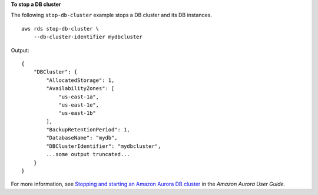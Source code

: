 **To stop a DB cluster**

The following ``stop-db-cluster`` example stops a DB cluster and its DB instances. ::

    aws rds stop-db-cluster \
        --db-cluster-identifier mydbcluster

Output::

    {
        "DBCluster": {
            "AllocatedStorage": 1,
            "AvailabilityZones": [
                "us-east-1a",
                "us-east-1e",
                "us-east-1b"
            ],
            "BackupRetentionPeriod": 1,
            "DatabaseName": "mydb",
            "DBClusterIdentifier": "mydbcluster",
            ...some output truncated...
        }
    }

For more information, see `Stopping and starting an Amazon Aurora DB cluster <https://docs.aws.amazon.com/AmazonRDS/latest/AuroraUserGuide/aurora-cluster-stop-start.html>`__ in the *Amazon Aurora User Guide*.
